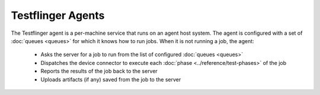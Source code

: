 Testflinger Agents
==================

The Testflinger agent is a per-machine service that runs on an agent host
system. The agent is configured with a set of :doc:`queues <queues>` for which
it knows how to run jobs. When it is not running a job, the agent:

   * Asks the server for a job to run from the list of configured :doc:`queues <queues>`
   * Dispatches the device connector to execute each :doc:`phase <../reference/test-phases>` of the job
   * Reports the results of the job back to the server
   * Uploads artifacts (if any) saved from the job to the server